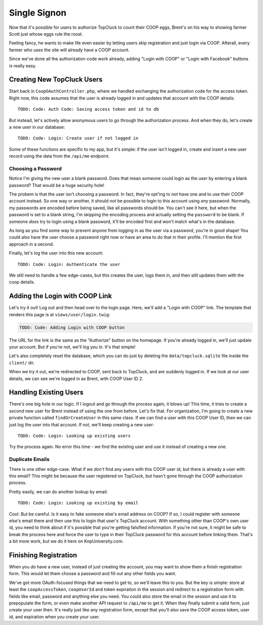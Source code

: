 Single Signon
=============

Now that it's possible for users to authorize TopCluck to count their COOP
eggs, Brent's on his way to showing farmer Scott just whose eggs rule the
roost.

Feeling fancy, he wants to make life even easier by letting users skip registration
and just login via COOP. Afterall, every farmer who uses the site will already
have a COOP account.

Since we've done all the authorization code work already, adding "Login with
COOP" or "Login with Facebook" buttons is really easy.

Creating New TopCluck Users
---------------------------

Start back in ``CoopOAuthController.php``, where we handled exchanging the
authorization code for the access token. Right now, this code assumes that
the user is already logged in and updates that account with the COOP details::

    TODO: Code: Auth Code: Saving access token and id to db

But instead, let's actively allow anonymous users to go through the authorization
process. And when they do, let's create a *new* user in our database::

    TODO: Code: Login: Create user if not logged in

Some of these functions are specific to my app, but it's simple: if the user
isn't logged in, create and insert a new user record using the data from
the ``/api/me`` endpoint.

Choosing a Password
~~~~~~~~~~~~~~~~~~~

Notice I'm giving the new user a blank password. Does that mean someone could
login as the user by entering a blank password? That would be a huge security
hole!

The probem is that the user isn't choosing a password. In fact, they're
opt'ing to *not* have one and to use their COOP account instead. So one way
or another, it should *not* be possible to login to this account using *any*
password. Normally, my passwords are encoded before being saved, like all
passwords should be. You can't see it here, but when the password is set
to a blank string, I'm skipping the encoding process and actually setting
the ``password`` to be blank. If someone *does* try to login using a blank
password, it'll be encoded first and won't match what's in the database.

As long as you find some way to prevent anyone from logging in as the user
via a password, you're in good shape! You could also have the user choose
a password right now or have an area to do that in their profile. I'll mention
the first approach in a second.

Finally, let's log the user into this new account::

    TODO: Code: Login: Authenticate the user

We still need to handle a few edge-cases, but this creates the user, logs
them in, and then still updates them with the coop details.

Adding the Login with COOP Link
-------------------------------

Let's try it out! Log out and then head over to the login page. Here, we'll
add a "Login with COOP" link. The template that renders this page is at ``views/user/login.twig``:

.. code-block:: html+jinja

    TODO: Code: Adding Login with COOP button

The URL for the link is the same as the "Authorize" button on the homepage.
If you're already logged in, we'll just update your account. But if you're
not, we'll log you in. It's that simple!

Let's also completely reset the database, which you can do just by deleting
the ``data/topcluck.sqlite`` file inside the ``client/`` dir.

When we try it out, we're redirected to COOP, sent back to TopCluck, and
are suddenly logged in. If we look at our user details, we can see we're
logged in as Brent, with COOP User ID 2.

Handling Existing Users
-----------------------

There's one big hole in our logic. If I logout and go through the process
again, it blows up! This time, it tries to create a *second* new user for
Brent instead of using the one from before. Let's fix that. For organization,
I'm going to create a new private function called ``findOrCreateUser`` in
this same class. If we can find a user with this COOP User ID, then we can
just log the user into that account. If not, we'll keep creating a new user::

    TODO: Code: Login: Looking up existing users

Try the process again. No error this time - we find the existing user and
use it instead of creating a new one.

Duplicate Emails
~~~~~~~~~~~~~~~~

There is one other edge-case. What if we *don't* find any users with this
COOP user id, but there *is* already a user with this email? This might be
because the user registered on TopCluck, but hasn't gone through the COOP
authorization process.

Pretty easily, we can do another lookup by email::

    TODO: Code: Login: Looking up existing by email

Cool. But be careful. Is it easy to fake someone else's email address on
COOP? If so, I could register with someone else's email there and then use
this to login that user's TopCluck account. With something other than COOP's
own user id, you need to think about if it's possible that you're getting
falsified information. If you're not sure, it might be safe to break the
process here and force the user to type in their TopCluck password for this account
before linking them. That's a bit more work, but we do it here on KnpUniversity.com.

Finishing Registration
----------------------

When you *do* have a new user, instead of just creating the account, you
may want to show them a finish registration form. This would let
them choose a password and fill out any other fields you want.

We've got more OAuth-focused things that we need to get to, so we'll leave
this to you. But the key is simple: store at least the ``coopAccessToken``,
``coopUserId`` and token expiration in the session and redirect to a registration
form with fields like email, password and anything else you need. You could
also store the email in the session and use it to prepopulate the form, or
even make another API request to ``/api/me`` to get it. When they finally
submit a valid form, just create your user then. It's really just like any
registration form, except that you'll also save the COOP access token, user
id, and expiration when you create your user.
